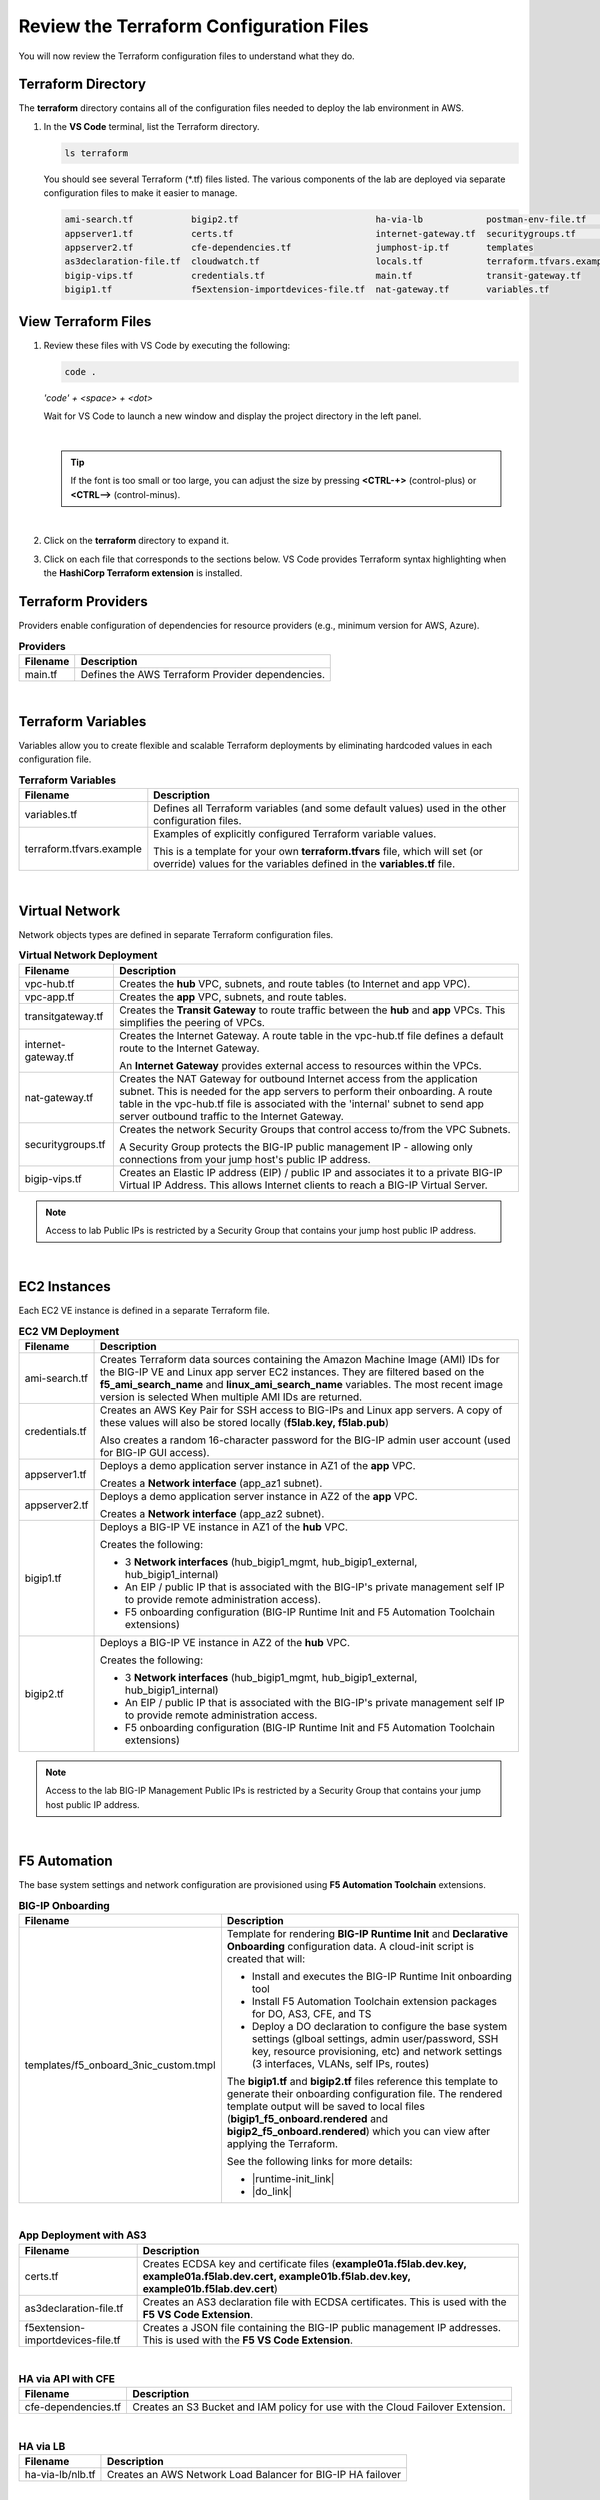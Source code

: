 Review the Terraform Configuration Files
================================================================================

You will now review the Terraform configuration files to understand what they do.


Terraform Directory
--------------------------------------------------------------------------------

The **terraform** directory contains all of the configuration files needed to deploy the lab environment in AWS.

#. In the **VS Code** terminal, list the Terraform directory.

   .. code-block:: bash

      ls terraform

   You should see several Terraform (\*.tf) files listed. The various components of the lab are deployed via separate configuration files to make it easier to manage.

   .. code-block:: bash

      ami-search.tf           bigip2.tf                          ha-via-lb            postman-env-file.tf       vpc-app.tf
      appserver1.tf           certs.tf                           internet-gateway.tf  securitygroups.tf         vpc-hub.tf
      appserver2.tf           cfe-dependencies.tf                jumphost-ip.tf       templates
      as3declaration-file.tf  cloudwatch.tf                      locals.tf            terraform.tfvars.example
      bigip-vips.tf           credentials.tf                     main.tf              transit-gateway.tf
      bigip1.tf               f5extension-importdevices-file.tf  nat-gateway.tf       variables.tf


View Terraform Files
--------------------------------------------------------------------------------

#. Review these files with VS Code by executing the following:

   .. code-block:: bash

      code .

   *'code' + <space> + <dot>*

   Wait for VS Code to launch a new window and display the project directory in the left panel.

   |

   .. tip::

      If the font is too small or too large, you can adjust the size by pressing **<CTRL-+>** (control-plus) or **<CTRL-->** (control-minus).


   |

#. Click on the **terraform** directory to expand it.

#. Click on each file that corresponds to the sections below. VS Code provides Terraform syntax highlighting when the **HashiCorp Terraform extension** is installed.


Terraform Providers
--------------------------------------------------------------------------------

Providers enable configuration of dependencies for resource providers (e.g., minimum version for AWS, Azure).

.. list-table:: **Providers**
   :header-rows: 1
   :widths: auto

   * - Filename
     - Description
   * - main.tf
     - Defines the AWS Terraform Provider dependencies.

|

Terraform Variables
--------------------------------------------------------------------------------

Variables allow you to create flexible and scalable Terraform deployments by eliminating hardcoded values in each configuration file.

.. list-table:: **Terraform Variables**
   :header-rows: 1
   :widths: auto

   * - Filename
     - Description
   * - variables.tf
     - Defines all Terraform variables (and some default values) used in the other configuration files.
   * - terraform.tfvars.example
     - Examples of explicitly configured Terraform variable values.

       This is a template for your own **terraform.tfvars** file, which will set (or override) values for the variables defined in the **variables.tf** file.

|

Virtual Network
--------------------------------------------------------------------------------

Network objects types are defined in separate Terraform configuration files.

.. list-table:: **Virtual Network Deployment**
   :header-rows: 1
   :widths: auto

   * - Filename
     - Description
   * - vpc-hub.tf
     - Creates the **hub** VPC, subnets, and route tables (to Internet and app VPC).
   * - vpc-app.tf
     - Creates the **app** VPC, subnets, and route tables.
   * - transitgateway.tf
     - Creates the **Transit Gateway** to route traffic between the **hub** and **app** VPCs. This simplifies the peering of VPCs.
   * - internet-gateway.tf
     - Creates the Internet Gateway. A route table in the vpc-hub.tf file defines a default route to the Internet Gateway.

       An **Internet Gateway** provides external access to resources within the VPCs.
   * - nat-gateway.tf
     - Creates the NAT Gateway for outbound Internet access from the application subnet. This is  needed for the app servers to perform their onboarding. A route table in the vpc-hub.tf file is associated with the 'internal' subnet to send app server outbound traffic to the Internet Gateway.

   * - securitygroups.tf
     - Creates the network Security Groups that control access to/from the VPC Subnets.

       A Security Group protects the BIG-IP public management IP - allowing only connections from your jump host's public IP address.

   * - bigip-vips.tf
     - Creates an Elastic IP address (EIP) / public IP and associates it to a private BIG-IP Virtual IP Address. This allows Internet clients to reach a BIG-IP Virtual Server.

.. note::

   Access to lab Public IPs is restricted by a Security Group that contains your jump host public IP address.

|

EC2 Instances
--------------------------------------------------------------------------------

Each EC2 VE instance is defined in a separate Terraform file.

.. list-table:: **EC2 VM Deployment**
   :header-rows: 1
   :widths: auto

   * - Filename
     - Description
   * - ami-search.tf
     - Creates Terraform data sources containing the Amazon Machine Image (AMI) IDs for the BIG-IP VE and Linux app server EC2 instances. They are filtered based on the **f5_ami_search_name** and **linux_ami_search_name** variables. The most recent image version is selected When multiple AMI IDs are returned.
   * - credentials.tf
     - Creates an AWS Key Pair for SSH access to BIG-IPs and Linux app servers. A copy of these values will also be stored locally (**f5lab.key, f5lab.pub**)

       Also creates a random 16-character password for the BIG-IP admin user account (used for BIG-IP GUI access).
   * - appserver1.tf
     - Deploys a demo application server instance in AZ1 of the **app** VPC.

       Creates a **Network interface** (app_az1 subnet).

   * - appserver2.tf
     - Deploys a demo application server instance in AZ2 of the **app** VPC.

       Creates a **Network interface** (app_az2 subnet).

   * - bigip1.tf
     - Deploys a BIG-IP VE instance in AZ1 of the **hub** VPC.

       Creates the following:

       - 3 **Network interfaces** (hub_bigip1_mgmt, hub_bigip1_external, hub_bigip1_internal)
       - An EIP / public IP that is associated with the BIG-IP's private management self IP to provide remote administration access).
       - F5 onboarding configuration (BIG-IP Runtime Init and F5 Automation Toolchain extensions)

   * - bigip2.tf
     - Deploys a BIG-IP VE instance in AZ2 of the **hub** VPC.

       Creates the following:

       - 3 **Network interfaces** (hub_bigip1_mgmt, hub_bigip1_external, hub_bigip1_internal)
       - An EIP / public IP that is associated with the BIG-IP's private management self IP to provide remote administration access.
       - F5 onboarding configuration (BIG-IP Runtime Init and F5 Automation Toolchain extensions)

.. note::

   Access to the lab BIG-IP Management Public IPs is restricted by a Security Group that contains your jump host public IP address.

|

F5 Automation
--------------------------------------------------------------------------------

The base system settings and network configuration are provisioned using **F5 Automation Toolchain** extensions.

.. list-table:: **BIG-IP Onboarding**
   :header-rows: 1
   :widths: auto

   * - Filename
     - Description
   * - templates/f5_onboard_3nic_custom.tmpl
     - Template for rendering **BIG-IP Runtime Init** and **Declarative Onboarding** configuration data.
       A cloud-init script is created that will:

       - Install and executes the BIG-IP Runtime Init onboarding tool
       - Install F5 Automation Toolchain extension packages for DO, AS3, CFE, and TS
       - Deploy a DO declaration to configure the base system settings (glboal settings, admin user/password, SSH key, resource provisioning, etc) and network settings (3 interfaces, VLANs, self IPs, routes)

       The **bigip1.tf** and **bigip2.tf** files reference this template to generate their onboarding configuration file. The rendered template output will be saved to local files (**bigip1_f5_onboard.rendered** and **bigip2_f5_onboard.rendered**) which you can view after applying the Terraform.

       See the following links for more details:

       - |runtime-init_link|
       - |do_link|

|

.. list-table:: **App Deployment with AS3**
   :header-rows: 1
   :widths: auto

   * - Filename
     - Description
   * - certs.tf
     - Creates ECDSA key and certificate files (**example01a.f5lab.dev.key, example01a.f5lab.dev.cert, example01b.f5lab.dev.key, example01b.f5lab.dev.cert**)
   * - as3declaration-file.tf
     - Creates an AS3 declaration file with ECDSA certificates. This is used with the **F5 VS Code Extension**.
   * - f5extension-importdevices-file.tf
     - Creates a JSON file containing the BIG-IP public management IP addresses. This is used with the **F5 VS Code Extension**.

|

.. list-table:: **HA via API with CFE**
   :header-rows: 1
   :widths: auto

   * - Filename
     - Description
   * - cfe-dependencies.tf
     - Creates an S3 Bucket and IAM policy for use with the Cloud Failover Extension.

|

.. list-table:: **HA via LB**
   :header-rows: 1
   :widths: auto

   * - Filename
     - Description
   * - ha-via-lb/nlb.tf
     - Creates an AWS Network Load Balancer for BIG-IP HA failover

|

.. list-table:: **Telemetry Streaming**
   :header-rows: 1
   :widths: auto

   * - Filename
     - Description
   * - cloudwatch.tf
     - Creates Amazon CloudWatch resources for analytics integration.

|

Miscellaneous
--------------------------------------------------------------------------------
Additional Terraform files are included to support this lab.

.. list-table:: **Miscellaneous Configuration**
   :header-rows: 1
   :widths: auto

   * - Filename
     - Description
   * - jumphost-ip.tf
     - Determines the jump host's public IP address. Referenced by the security groups that restrict access to the lab Public IPs.
   * - postman-env-file.tf
     - Creates a Postman environment variables file based on Terraform variables and dynamic data.
   * - templates/f5lab_postman_env_template.json
     - Template for the Postman environment variables file that is generated by postman-env-file.tf.

|

Terraform Outputs
--------------------------------------------------------------------------------

Output values are included in some of the Terraform files (rather than consolidated in a separate outputs.tf file).
The outputs are covered in the next section.


.. |runtime-init_link| raw:: html

      <a href="https://github.com/F5Networks/f5-bigip-runtime-init" target="_blank"> f5-bigip-runtime-init </a>

.. |do_link| raw:: html

      <a href="https://clouddocs.f5.com/products/extensions/f5-declarative-onboarding/latest/" target="_blank"> f5-declarative-onboarding </a>
